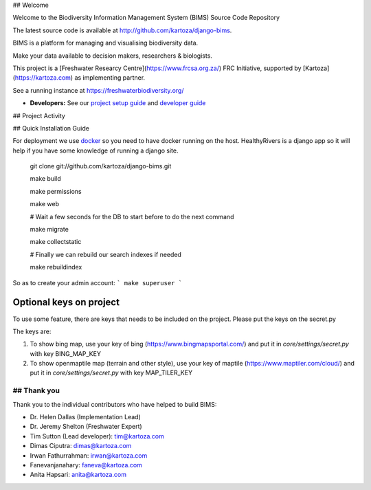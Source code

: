 ## Welcome

Welcome to the Biodiversity Information Management System (BIMS) Source Code Repository

The latest source code is available at http://github.com/kartoza/django-bims.

BIMS is a platform for managing and visualising biodiversity data.

Make your data available to decision makers, researchers & biologists.

This project is a [Freshwater Researcy Centre](https://www.frcsa.org.za/) FRC Initiative, supported by [Kartoza](https://kartoza.com) as implementing partner.

See a running instance at https://freshwaterbiodiversity.org/

* **Developers:** See our `project setup guide`_ and `developer guide`_


## Project Activity

|Test Badge| 

|Build Badge|


## Quick Installation Guide

For deployment we use `docker`_ so you need to have docker
running on the host. HealthyRivers is a django app so it will help if you have
some knowledge of running a django site.

    git clone git://github.com/kartoza/django-bims.git
    
    make build
    
    make permissions
    
    make web
    
    # Wait a few seconds for the DB to start before to do the next command
    
    make migrate
    
    make collectstatic

    # Finally we can rebuild our search indexes if needed

    make rebuildindex
    

So as to create your admin account:
```
make superuser
```



Optional keys on project
---------------------------
To use some feature, there are keys that needs to be included on the project.
Please put the keys on the secret.py

The keys are:

1. To show bing map, use your key of bing (https://www.bingmapsportal.com/) and put it in `core/settings/secret.py` with key BING_MAP_KEY

2. To show openmaptile map (terrain and other style), use your key of maptile (https://www.maptiler.com/cloud/) and put it in `core/settings/secret.py` with key MAP_TILER_KEY



## Thank you
_________



Thank you to the individual contributors who have helped to build BIMS:

* Dr. Helen Dallas (Implementation Lead)
* Dr. Jeremy Shelton (Freshwater Expert)
* Tim Sutton (Lead developer): tim@kartoza.com
* Dimas Ciputra: dimas@kartoza.com
* Irwan Fathurrahman: irwan@kartoza.com
* Fanevanjanahary: faneva@kartoza.com
* Anita Hapsari: anita@kartoza.com

.. |Test Badge| image:: https://github.com/kartoza/django-bims/actions/workflows/test.yml/badge.svg 
.. |Build Badge| image:: https://github.com/kartoza/django-bims/actions/workflows/dockerimage.yml/badge.svg
.. _developer guide: https://github.com/kartoza/django-bims/blob/develop/README-dev.md
.. _docker: http://docker.com
.. _project setup guide: deployment/ansible/README.md
.. |test_status_master| image:: https://travis-ci.org/kartoza/django-bims.svg?branch=master
.. |test_status_develop| image:: https://travis-ci.org/kartoza/django-bims.svg?branch=develop
.. |nbsp| unicode:: 0xA0
   :trim:
